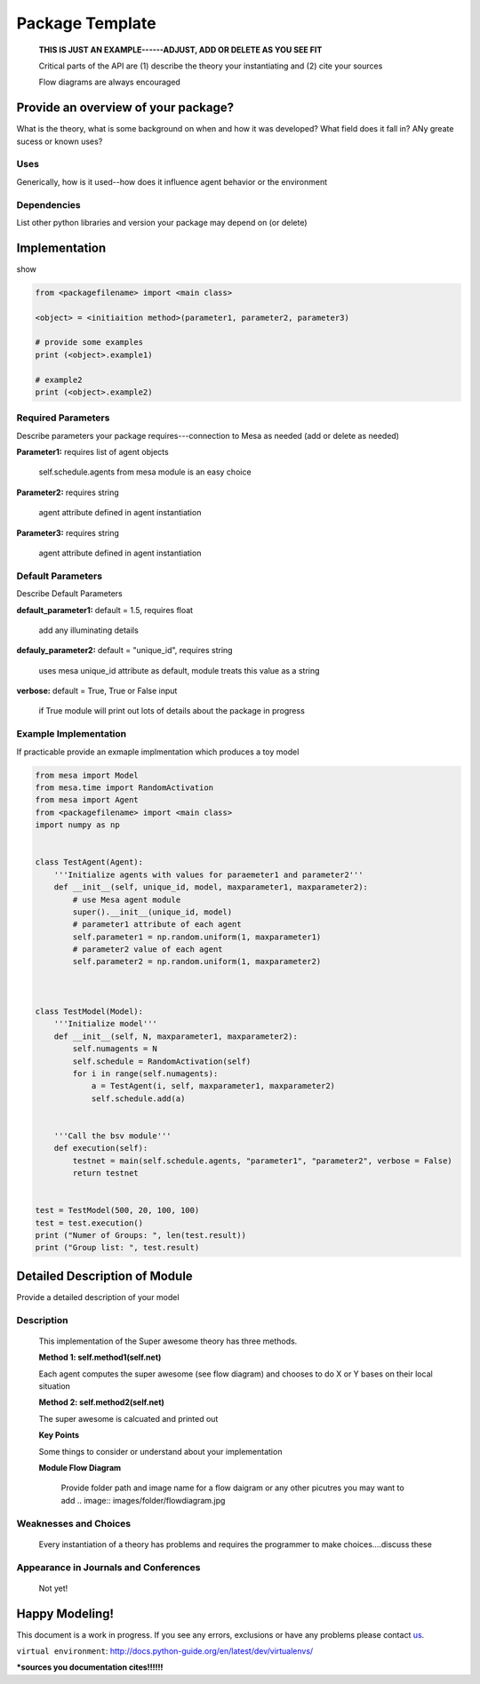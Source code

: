 
.. _package-template:

Package Template
=================

   **THIS IS JUST AN EXAMPLE------ADJUST, ADD OR DELETE AS YOU SEE FIT**

   Critical parts of the API are (1) describe the theory your instantiating and (2) cite your sources

   Flow diagrams are always encouraged

Provide an overview of your package?
------------------------------------

What is the theory, what is some background on when and how it was developed? What field does it fall in? ANy greate sucess or known uses?  

Uses
~~~~~
Generically, how is it used--how does it influence agent behavior or the environment  

Dependencies
~~~~~~~~~~~~
List other python libraries and version your package may depend on (or delete)

Implementation
--------------

show 

.. code:: python

    from <packagefilename> import <main class>

    <object> = <initiaition method>(parameter1, parameter2, parameter3)

    # provide some examples
    print (<object>.example1)

    # example2
    print (<object>.example2)

    


Required Parameters 
~~~~~~~~~~~~~~~~~~~~
Describe parameters your package requires---connection to Mesa as needed (add or delete as needed)

**Parameter1:** requires list of agent objects 
    
            self.schedule.agents from mesa module is an easy choice 

**Parameter2:** requires string

             agent attribute defined in agent instantiation

**Parameter3:** requires string

             agent attribute defined in agent instantiation

Default Parameters 
~~~~~~~~~~~~~~~~~~~~
Describe Default Parameters

**default_parameter1:**  default = 1.5, requires float

             add any illuminating details

**defauly_parameter2:**  default = "unique_id", requires string

             uses mesa unique_id attribute as default, module treats this value as a string

**verbose:**  default = True, True or False input

             if True module will print out lots of details about the package in progress

Example Implementation
~~~~~~~~~~~~~~~~~~~~~~~~

If practicable provide an exmaple implmentation which produces a toy model

.. code:: python

    from mesa import Model
    from mesa.time import RandomActivation
    from mesa import Agent
    from <packagefilename> import <main class>
    import numpy as np


    class TestAgent(Agent):
        '''Initialize agents with values for paraemeter1 and parameter2'''
        def __init__(self, unique_id, model, maxparameter1, maxparameter2):
            # use Mesa agent module
            super().__init__(unique_id, model)
            # parameter1 attribute of each agent
            self.parameter1 = np.random.uniform(1, maxparameter1)
            # parameter2 value of each agent 
            self.parameter2 = np.random.uniform(1, maxparameter2)
            


    class TestModel(Model):
        '''Initialize model'''
        def __init__(self, N, maxparameter1, maxparameter2):
            self.numagents = N
            self.schedule = RandomActivation(self)
            for i in range(self.numagents):
                a = TestAgent(i, self, maxparameter1, maxparameter2)
                self.schedule.add(a)
                
        
        '''Call the bsv module'''        
        def execution(self):
            testnet = main(self.schedule.agents, "parameter1", "parameter2", verbose = False)
            return testnet    


    test = TestModel(500, 20, 100, 100)
    test = test.execution()
    print ("Numer of Groups: ", len(test.result))
    print ("Group list: ", test.result)


Detailed Description of Module
------------------------------
Provide a detailed description of your model

Description
~~~~~~~~~~~

    This implementation of the Super awesome theory has three methods. 

    **Method 1: self.method1(self.net)**

    Each agent computes the super awesome (see flow diagram) and chooses to do X or Y bases on their local situation

    **Method 2: self.method2(self.net)**

    The super awesome is calcuated and printed out
    

    **Key Points**

    Some things to consider or understand about your implementation   

    **Module Flow Diagram**

            Provide folder path and image name for a flow daigram or any other picutres you may want to add
            .. image:: images/folder/flowdiagram.jpg

Weaknesses and Choices
~~~~~~~~~~~~~~~~~~~~~~

    Every instantiation of a theory has problems and requires the programmer to make choices....discuss these


Appearance in Journals and Conferences
~~~~~~~~~~~~~~~~~~~~~~~~~~~~~~~~~~~~~~

    Not yet!



Happy Modeling!
----------------

This document is a work in progress. If you see any errors, exclusions
or have any problems please contact
`us <https://github.com/projectmesa/mesa/issues>`__.

``virtual environment``:
http://docs.python-guide.org/en/latest/dev/virtualenvs/

***sources you documentation cites!!!!!!**
